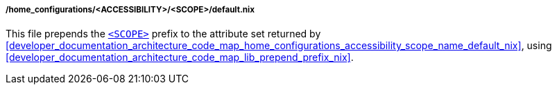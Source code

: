 [[developer_documentation_architecture_code_map_home_configurations_accessibility_scope_default_nix]]
===== /home_configurations/<ACCESSIBILITY>/<SCOPE>/default.nix

This file prepends the
<<user_documentation_home_manager_configurations_naming_convention, `<SCOPE>`>>
prefix to the attribute set returned by
<<developer_documentation_architecture_code_map_home_configurations_accessibility_scope_name_default_nix>>,
using <<developer_documentation_architecture_code_map_lib_prepend_prefix_nix>>.
